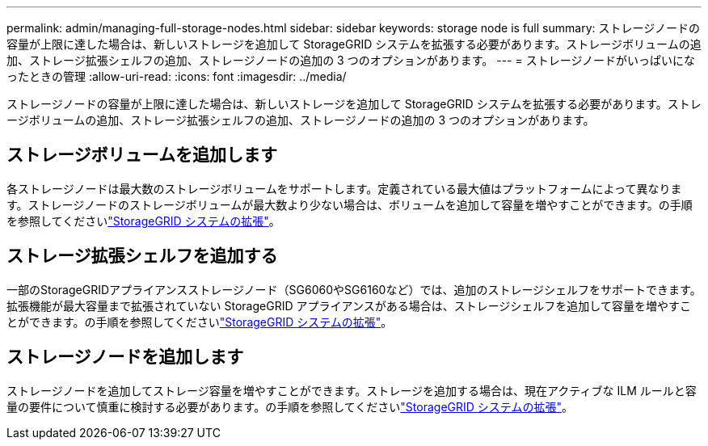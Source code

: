 ---
permalink: admin/managing-full-storage-nodes.html 
sidebar: sidebar 
keywords: storage node is full 
summary: ストレージノードの容量が上限に達した場合は、新しいストレージを追加して StorageGRID システムを拡張する必要があります。ストレージボリュームの追加、ストレージ拡張シェルフの追加、ストレージノードの追加の 3 つのオプションがあります。 
---
= ストレージノードがいっぱいになったときの管理
:allow-uri-read: 
:icons: font
:imagesdir: ../media/


[role="lead"]
ストレージノードの容量が上限に達した場合は、新しいストレージを追加して StorageGRID システムを拡張する必要があります。ストレージボリュームの追加、ストレージ拡張シェルフの追加、ストレージノードの追加の 3 つのオプションがあります。



== ストレージボリュームを追加します

各ストレージノードは最大数のストレージボリュームをサポートします。定義されている最大値はプラットフォームによって異なります。ストレージノードのストレージボリュームが最大数より少ない場合は、ボリュームを追加して容量を増やすことができます。の手順を参照してくださいlink:../expand/index.html["StorageGRID システムの拡張"]。



== ストレージ拡張シェルフを追加する

一部のStorageGRIDアプライアンスストレージノード（SG6060やSG6160など）では、追加のストレージシェルフをサポートできます。拡張機能が最大容量まで拡張されていない StorageGRID アプライアンスがある場合は、ストレージシェルフを追加して容量を増やすことができます。の手順を参照してくださいlink:../expand/index.html["StorageGRID システムの拡張"]。



== ストレージノードを追加します

ストレージノードを追加してストレージ容量を増やすことができます。ストレージを追加する場合は、現在アクティブな ILM ルールと容量の要件について慎重に検討する必要があります。の手順を参照してくださいlink:../expand/index.html["StorageGRID システムの拡張"]。
